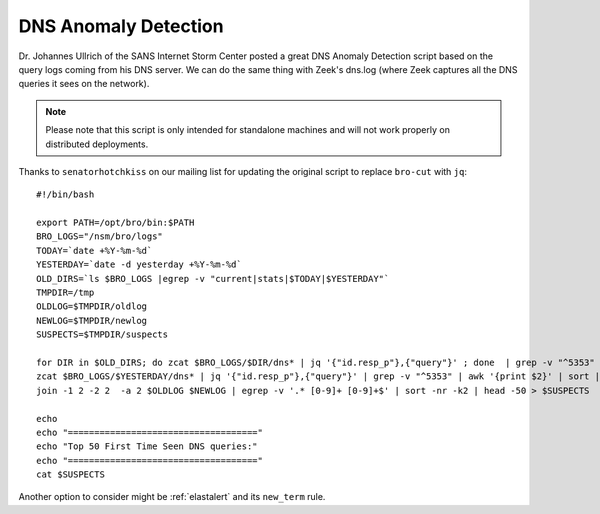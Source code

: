 .. _dns-anomaly-detection:

DNS Anomaly Detection
=====================

Dr. Johannes Ullrich of the SANS Internet Storm Center posted a great DNS Anomaly Detection script based on the query logs coming from his DNS server. We can do the same thing with Zeek's dns.log (where Zeek captures all the DNS queries it sees on the network).

.. note::

    Please note that this script is only intended for standalone machines and will not work properly on distributed deployments.

Thanks to ``senatorhotchkiss`` on our mailing list for updating the original script to replace ``bro-cut`` with ``jq``:

::

    #!/bin/bash

    export PATH=/opt/bro/bin:$PATH
    BRO_LOGS="/nsm/bro/logs"
    TODAY=`date +%Y-%m-%d`
    YESTERDAY=`date -d yesterday +%Y-%m-%d`
    OLD_DIRS=`ls $BRO_LOGS |egrep -v "current|stats|$TODAY|$YESTERDAY"`
    TMPDIR=/tmp
    OLDLOG=$TMPDIR/oldlog
    NEWLOG=$TMPDIR/newlog
    SUSPECTS=$TMPDIR/suspects

    for DIR in $OLD_DIRS; do zcat $BRO_LOGS/$DIR/dns* | jq '{"id.resp_p"},{"query"}' ; done  | grep -v "^5353" | awk '{print $2}' | sort | uniq -c | sort -k2 > $OLDLOG
    zcat $BRO_LOGS/$YESTERDAY/dns* | jq '{"id.resp_p"},{"query"}' | grep -v "^5353" | awk '{print $2}' | sort | uniq -c | sort -k2 > $NEWLOG
    join -1 2 -2 2  -a 2 $OLDLOG $NEWLOG | egrep -v '.* [0-9]+ [0-9]+$' | sort -nr -k2 | head -50 > $SUSPECTS

    echo
    echo "===================================="
    echo "Top 50 First Time Seen DNS queries:"
    echo "===================================="
    cat $SUSPECTS

Another option to consider might be :ref:`elastalert` and its ``new_term`` rule.
